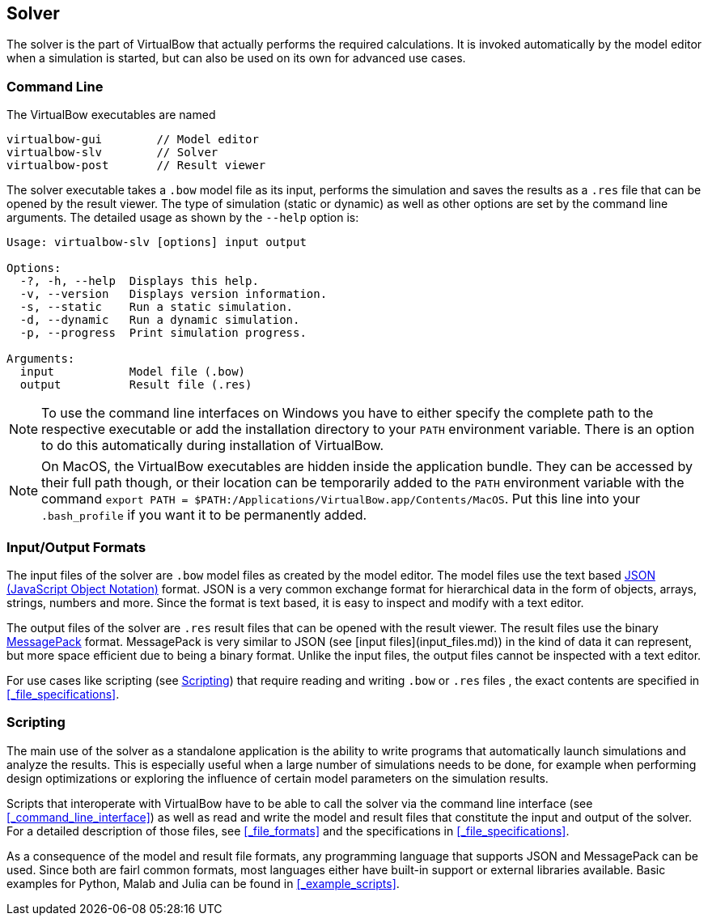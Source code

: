 == Solver

The solver is the part of VirtualBow that actually performs the required calculations.
It is invoked automatically by the model editor when a simulation is started, but can also be used on its own for advanced use cases.

=== Command Line

The VirtualBow executables are named

----
virtualbow-gui        // Model editor
virtualbow-slv        // Solver
virtualbow-post       // Result viewer
----

The solver executable takes a `.bow` model file as its input, performs the simulation and saves the results as a `.res` file that can be opened by the result viewer.
The type of simulation (static or dynamic) as well as other options are set by the command line arguments.
The detailed usage as shown by the `--help` option is:

----
Usage: virtualbow-slv [options] input output

Options:
  -?, -h, --help  Displays this help.
  -v, --version   Displays version information.
  -s, --static    Run a static simulation.
  -d, --dynamic   Run a dynamic simulation.
  -p, --progress  Print simulation progress.

Arguments:
  input           Model file (.bow)
  output          Result file (.res)
----

NOTE: To use the command line interfaces on Windows you have to either specify the complete path to the respective executable or add the installation directory to your `PATH` environment variable.
There is an option to do this automatically during installation of VirtualBow.

NOTE: On MacOS, the VirtualBow executables are hidden inside the application bundle.
They can be accessed by their full path though, or their location can be temporarily added to the `PATH` environment variable with the command `export PATH = $PATH:/Applications/VirtualBow.app/Contents/MacOS`.
Put this line into your `.bash_profile` if you want it to be permanently added.

<<<
=== Input/Output Formats

The input files of the solver are `.bow` model files as created by the model editor.
The model files use the text based https://www.json.org/[JSON (JavaScript Object Notation)] format.
JSON is a very common exchange format for hierarchical data in the form of objects, arrays, strings, numbers and more.
Since the format is text based, it is easy to inspect and modify with a text editor.

The output files of the solver are `.res` result files that can be opened with the result viewer.
The result files use the binary https://msgpack.org/[MessagePack] format.
MessagePack is very similar to JSON (see [input files](input_files.md)) in the kind of data it can represent, but more space efficient due to being a binary format.
Unlike the input files, the output files cannot be inspected with a text editor.

For use cases like scripting (see <<#_scripting>>) that require reading and writing `.bow` or `.res` files , the exact contents are specified in <<#_file_specifications>>.

<<<
=== Scripting

The main use of the solver as a standalone application is the ability to write programs that automatically launch simulations and analyze the results.
This is especially useful when a large number of simulations needs to be done, for example when performing design optimizations or exploring the influence of certain model parameters on the simulation results.

Scripts that interoperate with VirtualBow have to be able to call the solver via the command line interface (see <<#_command_line_interface>>) as well as read and write the model and result files that constitute the input and output of the solver.
For a detailed description of those files, see <<#_file_formats>> and the specifications in <<#_file_specifications>>.

As a consequence of the model and result file formats, any programming language that supports JSON and MessagePack can be used.
Since both are fairl common formats, most languages either have built-in support or external libraries available.
Basic examples for Python, Malab and Julia can be found in <<#_example_scripts>>.
